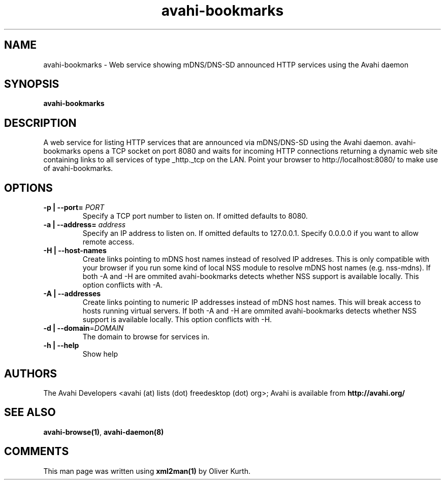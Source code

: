 .TH avahi-bookmarks 1 User Manuals
.SH NAME
avahi-bookmarks \- Web service showing mDNS/DNS-SD announced HTTP services using the Avahi daemon
.SH SYNOPSIS
\fBavahi-bookmarks
\f1
.SH DESCRIPTION
A web service for listing HTTP services that are announced via mDNS/DNS-SD using the Avahi daemon. avahi-bookmarks opens a TCP socket on port 8080 and waits for incoming HTTP connections returning a dynamic web site containing links to all services of type _http._tcp on the LAN. Point your browser to http://localhost:8080/ to make use of avahi-bookmarks.
.SH OPTIONS
.TP
\fB-p | --port=\f1 \fIPORT\f1
Specify a TCP port number to listen on. If omitted defaults to 8080.
.TP
\fB-a | --address=\f1 \fIaddress\f1
Specify an IP address to listen on. If omitted defaults to 127.0.0.1. Specify 0.0.0.0 if you want to allow remote access.
.TP
\fB-H | --host-names\f1
Create links pointing to mDNS host names instead of resolved IP addreses. This is only compatible with your browser if you run some kind of local NSS module to resolve mDNS host names (e.g. nss-mdns). If both -A and -H are ommited avahi-bookmarks detects whether NSS support is available locally. This option conflicts with -A.
.TP
\fB-A | --addresses\f1
Create links pointing to numeric IP addresses instead of mDNS host names. This will break access to hosts running virtual servers. If both -A and -H are ommited avahi-bookmarks detects whether NSS support is available locally. This option conflicts with -H.
.TP
\fB-d | --domain\f1=\fIDOMAIN\f1
The domain to browse for services in.
.TP
\fB-h | --help\f1
Show help
.SH AUTHORS
The Avahi Developers <avahi (at) lists (dot) freedesktop (dot) org>; Avahi is available from \fBhttp://avahi.org/\f1
.SH SEE ALSO
\fBavahi-browse(1)\f1, \fBavahi-daemon(8)\f1
.SH COMMENTS
This man page was written using \fBxml2man(1)\f1 by Oliver Kurth.
